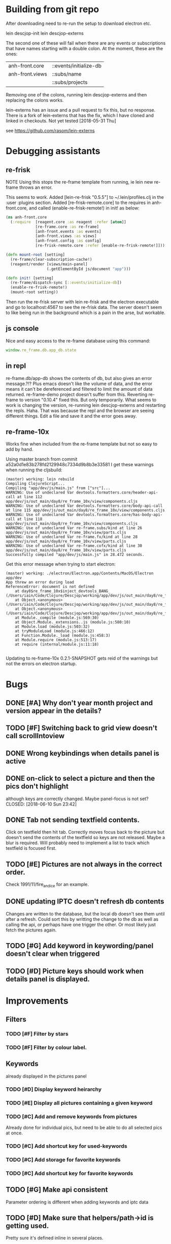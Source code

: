 * Building from git repo

After downloading need to re-run the setup to download electron etc.

lein descjop-init
lein descjop-externs

The second one of these will fail when there are any events or subscriptions that have names starting with a double colon. At the moment, these are the ones:

| anh-front.core  | ::events/initialize-db  |
| anh-front.views | ::subs/name             |
|                 | ::subs/projects         |

Removing one of the colons, running lein descjop-externs and then replacing the colons works.

lein-externs has an issue and a pull request to fix this, but no response. There is a fork of lein-externs that has the fix, which I have cloned and linked in checkouts. Not yet tested [2018-05-31 Thu]

see https://github.com/rasom/lein-externs

* Debugging assistants
** re-frisk
NOTE Using this stops the re-frame template from running, ie lein new re-frame throws an error.

This seems to work. Added [lein-re-frisk "0.5.5"] to ~/.lein/profiles.clj in the :user :plugins section.
Added [re-frisk-remote.core] to the requires in anh-front.core, and called (enable-re-frisk-remote!) in init! as below:
#+BEGIN_SRC clojure
(ns anh-front.core
  (:require  [reagent.core :as reagent :refer [atom]]
             [re-frame.core :as re-frame]
             [anh-front.events :as events]
             [anh-front.views :as views]
             [anh-front.config :as config]
             [re-frisk-remote.core :refer [enable-re-frisk-remote!]]))

(defn mount-root [setting]
  (re-frame/clear-subscription-cache!)
  (reagent/render [views/main-panel]
                  (.getElementById js/document "app")))

(defn init! [setting]
  (re-frame/dispatch-sync [::events/initialize-db])
  (enable-re-frisk-remote!)
  (mount-root setting))
#+END_SRC
Then run the re-frisk server with lein re-frisk and the electron executable and go to localhost:4567 to see the re-frisk data. The server doesn't seem to like being run in the background which is a pain in the arse, but workable.

** js console
Nice and easy access to the re-frame database using this command:
#+BEGIN_SRC javascript
window.re_frame.db.app_db.state
#+END_SRC
** in repl
re-frame.db/app-db shows the contents of db, but also gives an error message.?!? Plus emacs doesn't like the volume of data, and the error means it can't be dereferenced and filtered to limit the amount of data returned. re-frame-demo project doesn't suffer from this. Reverting re-frame to version "0.10.4" fixed this. But only temporarily. What seems to work is changing the version, re-running lein descjop-externs and restarting the repls. Haha. That was because the repl and the browser are seeing different things. Edit a file and save it and the error goes away.
** re-frame-10x
Works fine when included from the re-frame template but not so easy to add by hand.

Using master branch from commit a52a0d1e83b278fd2129948c7334d9b8b3e33581 I get these warnings when running the cljsbuild:
#+BEGIN_SRC shell
(master) working: lein rebuild
Compiling ClojureScript...
Compiling "app/dev/js/main.js" from ["src"]...
WARNING: Use of undeclared Var devtools.formatters.core/header-api-call at line 112 app/dev/js/out_main/day8/re_frame_10x/view/components.cljs
WARNING: Use of undeclared Var devtools.formatters.core/body-api-call at line 115 app/dev/js/out_main/day8/re_frame_10x/view/components.cljs
WARNING: Use of undeclared Var devtools.formatters.core/has-body-api-call at line 118 app/dev/js/out_main/day8/re_frame_10x/view/components.cljs
WARNING: Use of undeclared Var re-frame.subs/kind at line 26 app/dev/js/out_main/day8/re_frame_10x/view/parts.cljs
WARNING: Use of undeclared Var re-frame.fx/kind at line 28 app/dev/js/out_main/day8/re_frame_10x/view/parts.cljs
WARNING: Use of undeclared Var re-frame.cofx/kind at line 30 app/dev/js/out_main/day8/re_frame_10x/view/parts.cljs
Successfully compiled "app/dev/js/main.js" in 28.472 seconds.
#+END_SRC
Get this error message when trying to start electron:
#+BEGIN_SRC shell
(master) working: ./electron/Electron.app/Contents/MacOS/Electron app/dev
App threw an error during load
ReferenceError: document is not defined
    at day8$re_frame_10x$inject_devtools_BANG_ (/Users/iain/Code/Clojure/Descjop/working/app/dev/js/out_main/day8/re_frame_10x.js:435:56)
    at Object.<anonymous> (/Users/iain/Code/Clojure/Descjop/working/app/dev/js/out_main/day8/re_frame_10x/preload.js:12:41)
    at Object.<anonymous> (/Users/iain/Code/Clojure/Descjop/working/app/dev/js/out_main/day8/re_frame_10x/preload.js:16:3)
    at Module._compile (module.js:569:30)
    at Object.Module._extensions..js (module.js:580:10)
    at Module.load (module.js:503:32)
    at tryModuleLoad (module.js:466:12)
    at Function.Module._load (module.js:458:3)
    at Module.require (module.js:513:17)
    at require (internal/module.js:11:18)

#+END_SRC
Updating to re-frame-10x 0.2.1-SNAPSHOT gets reid of the warnings but not the errors on electron startup.

* Bugs
** DONE [#A] Why don't year month project and version appear in the details?
   CLOSED: [2018-06-19 Tue 20:30]
** TODO [#F] Switching back to grid view doesn't call scrollIntoview
** DONE Wrong keybindings when details panel is active
    CLOSED: [2018-06-08 Fri 09:46]
** DONE on-click to select a picture and then the pics don't highlight
 although keys are correctly changed. Maybe panel-focus is not set?
    CLOSED: [2018-06-10 Sun 23:42]

** DONE Tab not sending textfield contents.
    CLOSED: [2018-06-11 Mon 23:28]
Click on textfield then hit tab. Correctly moves focus back to the picture but doesn't send the contents of the textfield so keys are not released. Maybe a blur is required. Will probably need to implement a list to track which textfield is focused first.

** TODO [#E] Pictures are not always in the correct order.
Check 1991/11/fire_and_ice for an example.

** DONE updating IPTC doesn't refresh db contents
   CLOSED: [2018-06-16 Sat 23:36]
Changes are written to the database, but the local db doesn't see them until after a refresh. Could sort this by writting the change to the db as well as calling the api, or perhaps have one trigger the other. Or most likely just fetch the pictures again.
** TODO [#G] Add keyword in keywording/panel doesn't clear when triggered
** TODO [#D] Picture keys should work when details panel is displayed.
* Improvements
** Filters
*** TODO [#F] Filter by stars
*** TODO [#F] Filter by colour label.

** Keywords
already displayed in the pictures panel
*** TODO [#D] Display keyword heirarchy
*** TODO [#E] Display all pictures containing a given keyword
*** TODO [#C] Add and remove keywords from pictures
Already done for individual pics, but need to be able to do all selected pics at once.
*** TODO [#C] Add shortcut key for used-keywords
*** TODO [#C] Add storage for favorite keywords
*** TODO [#C] Add shortcut key for favorite keywords
** TODO [#G] Make api consistent
Parameter ordering is different when adding keywords and iptc data
** TODO [#D] Make sure that helpers/path->id is getting used.
Pretty sure it's defined inline in several places.
** TODO [#F] Clean up the way panels are selected and keysets changed.
 There may be some redundancy in that I probably shouldn't have to change panel-focus and key-set independantly.
** TODO [#D] Change tree nav controls
so left goes up on 1st press then closes on 2nd press. Also make right switch to the right panel if the highlighted tree entry is a leaf.
** TODO [#G] Remove dependancy on css to colour the selected tree item.
One possible solution is to have calls to subscriptions that are defined outside of tree.cljs. Idealy these would be conditional so that it would still work independantly of any external code.
** TODO [#C] Open a list of pictures.
** DONE Show image in right panel
   CLOSED: [2018-06-02 Sat 18:33]
Not perfect, a border round the pic would be nice.
** DONE Display pic details in left panel
   CLOSED: [2018-06-08 Fri 09:48]
** TODO [#C] Search tree for a project
** TODO [#C] Open all intermediate nodes to a specified project
** TODO [#C] Remember last viewed project
** TODO [#F] Make tabs to select the different views in the left panel.
